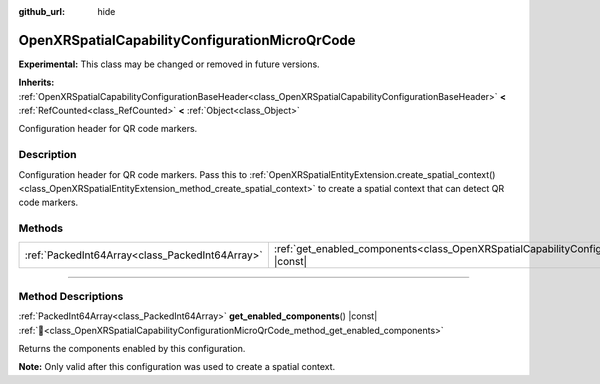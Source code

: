 :github_url: hide

.. DO NOT EDIT THIS FILE!!!
.. Generated automatically from Godot engine sources.
.. Generator: https://github.com/godotengine/godot/tree/master/doc/tools/make_rst.py.
.. XML source: https://github.com/godotengine/godot/tree/master/modules/openxr/doc_classes/OpenXRSpatialCapabilityConfigurationMicroQrCode.xml.

.. _class_OpenXRSpatialCapabilityConfigurationMicroQrCode:

OpenXRSpatialCapabilityConfigurationMicroQrCode
===============================================

**Experimental:** This class may be changed or removed in future versions.

**Inherits:** :ref:`OpenXRSpatialCapabilityConfigurationBaseHeader<class_OpenXRSpatialCapabilityConfigurationBaseHeader>` **<** :ref:`RefCounted<class_RefCounted>` **<** :ref:`Object<class_Object>`

Configuration header for QR code markers.

.. rst-class:: classref-introduction-group

Description
-----------

Configuration header for QR code markers. Pass this to :ref:`OpenXRSpatialEntityExtension.create_spatial_context()<class_OpenXRSpatialEntityExtension_method_create_spatial_context>` to create a spatial context that can detect QR code markers.

.. rst-class:: classref-reftable-group

Methods
-------

.. table::
   :widths: auto

   +-------------------------------------------------+----------------------------------------------------------------------------------------------------------------------------------+
   | :ref:`PackedInt64Array<class_PackedInt64Array>` | :ref:`get_enabled_components<class_OpenXRSpatialCapabilityConfigurationMicroQrCode_method_get_enabled_components>`\ (\ ) |const| |
   +-------------------------------------------------+----------------------------------------------------------------------------------------------------------------------------------+

.. rst-class:: classref-section-separator

----

.. rst-class:: classref-descriptions-group

Method Descriptions
-------------------

.. _class_OpenXRSpatialCapabilityConfigurationMicroQrCode_method_get_enabled_components:

.. rst-class:: classref-method

:ref:`PackedInt64Array<class_PackedInt64Array>` **get_enabled_components**\ (\ ) |const| :ref:`🔗<class_OpenXRSpatialCapabilityConfigurationMicroQrCode_method_get_enabled_components>`

Returns the components enabled by this configuration.

\ **Note:** Only valid after this configuration was used to create a spatial context.

.. |virtual| replace:: :abbr:`virtual (This method should typically be overridden by the user to have any effect.)`
.. |required| replace:: :abbr:`required (This method is required to be overridden when extending its base class.)`
.. |const| replace:: :abbr:`const (This method has no side effects. It doesn't modify any of the instance's member variables.)`
.. |vararg| replace:: :abbr:`vararg (This method accepts any number of arguments after the ones described here.)`
.. |constructor| replace:: :abbr:`constructor (This method is used to construct a type.)`
.. |static| replace:: :abbr:`static (This method doesn't need an instance to be called, so it can be called directly using the class name.)`
.. |operator| replace:: :abbr:`operator (This method describes a valid operator to use with this type as left-hand operand.)`
.. |bitfield| replace:: :abbr:`BitField (This value is an integer composed as a bitmask of the following flags.)`
.. |void| replace:: :abbr:`void (No return value.)`
